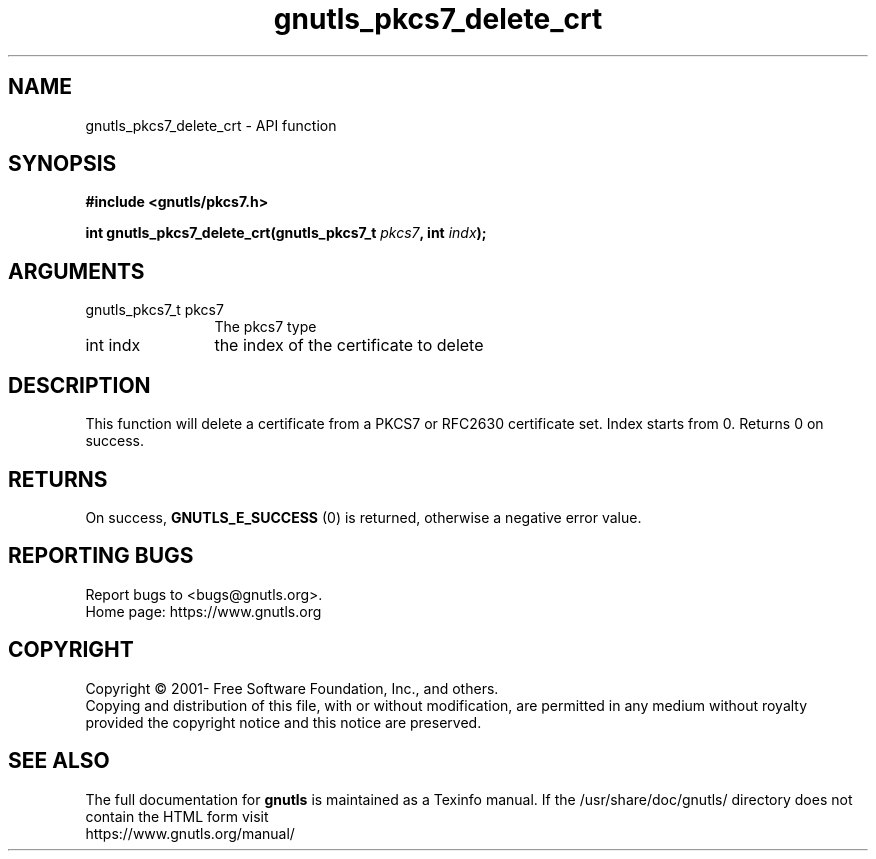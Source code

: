 .\" DO NOT MODIFY THIS FILE!  It was generated by gdoc.
.TH "gnutls_pkcs7_delete_crt" 3 "3.7.7" "gnutls" "gnutls"
.SH NAME
gnutls_pkcs7_delete_crt \- API function
.SH SYNOPSIS
.B #include <gnutls/pkcs7.h>
.sp
.BI "int gnutls_pkcs7_delete_crt(gnutls_pkcs7_t " pkcs7 ", int " indx ");"
.SH ARGUMENTS
.IP "gnutls_pkcs7_t pkcs7" 12
The pkcs7 type
.IP "int indx" 12
the index of the certificate to delete
.SH "DESCRIPTION"
This function will delete a certificate from a PKCS7 or RFC2630
certificate set.  Index starts from 0. Returns 0 on success.
.SH "RETURNS"
On success, \fBGNUTLS_E_SUCCESS\fP (0) is returned, otherwise a
negative error value.
.SH "REPORTING BUGS"
Report bugs to <bugs@gnutls.org>.
.br
Home page: https://www.gnutls.org

.SH COPYRIGHT
Copyright \(co 2001- Free Software Foundation, Inc., and others.
.br
Copying and distribution of this file, with or without modification,
are permitted in any medium without royalty provided the copyright
notice and this notice are preserved.
.SH "SEE ALSO"
The full documentation for
.B gnutls
is maintained as a Texinfo manual.
If the /usr/share/doc/gnutls/
directory does not contain the HTML form visit
.B
.IP https://www.gnutls.org/manual/
.PP
